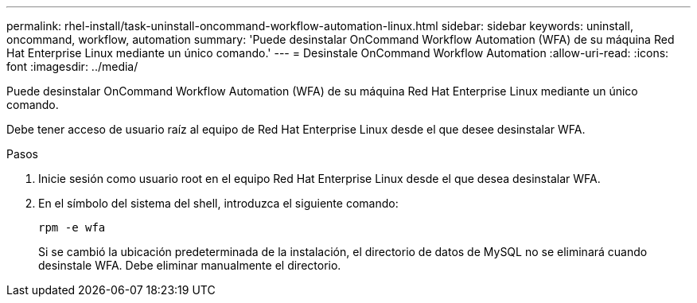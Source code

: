 ---
permalink: rhel-install/task-uninstall-oncommand-workflow-automation-linux.html 
sidebar: sidebar 
keywords: uninstall, oncommand, workflow, automation 
summary: 'Puede desinstalar OnCommand Workflow Automation (WFA) de su máquina Red Hat Enterprise Linux mediante un único comando.' 
---
= Desinstale OnCommand Workflow Automation
:allow-uri-read: 
:icons: font
:imagesdir: ../media/


[role="lead"]
Puede desinstalar OnCommand Workflow Automation (WFA) de su máquina Red Hat Enterprise Linux mediante un único comando.

Debe tener acceso de usuario raíz al equipo de Red Hat Enterprise Linux desde el que desee desinstalar WFA.

.Pasos
. Inicie sesión como usuario root en el equipo Red Hat Enterprise Linux desde el que desea desinstalar WFA.
. En el símbolo del sistema del shell, introduzca el siguiente comando:
+
`rpm -e wfa`

+
Si se cambió la ubicación predeterminada de la instalación, el directorio de datos de MySQL no se eliminará cuando desinstale WFA. Debe eliminar manualmente el directorio.


